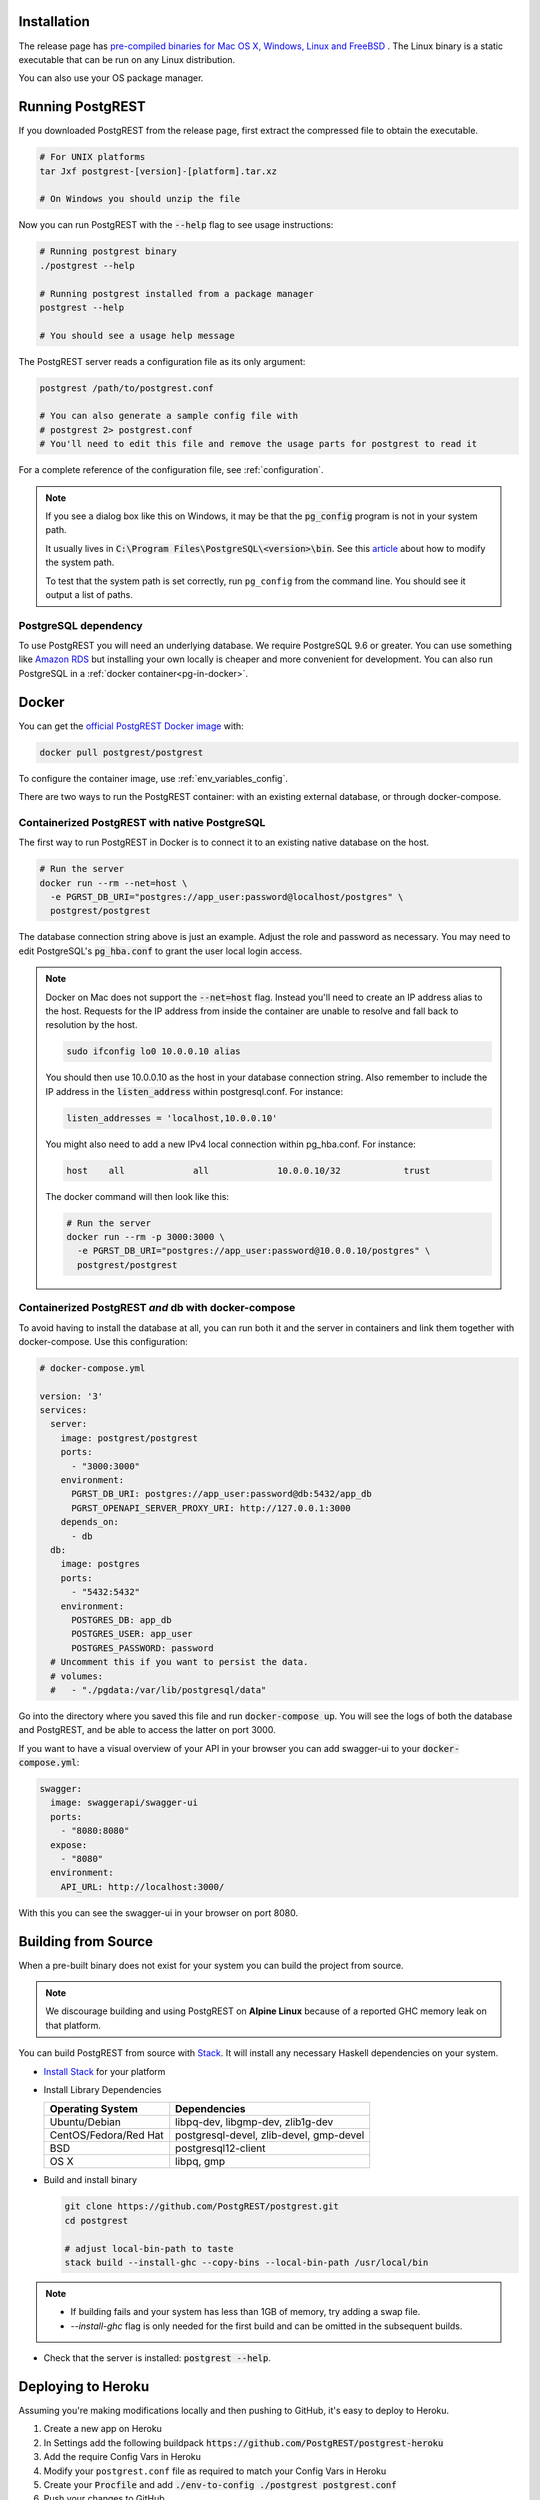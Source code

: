 .. _install:

Installation
============

The release page has `pre-compiled binaries for Mac OS X, Windows, Linux and FreeBSD <https://github.com/PostgREST/postgrest/releases/latest>`_ .
The Linux binary is a static executable that can be run on any Linux distribution.

You can also use your OS package manager.

.. tabs::

  .. group-tab:: Mac OSX

    You can install PostgREST from the `Homebrew official repo <https://formulae.brew.sh/formula/postgrest>`_.

    .. code:: bash

      brew install postgrest

  .. group-tab:: FreeBSD

    You can install PostgREST from the `official ports <https://www.freshports.org/www/hs-postgrest>`_.

    .. code:: bash

      pkg install hs-postgrest

  .. group-tab:: Linux

    .. tabs::

      .. tab:: Arch Linux

        You can install PostgREST from the `community repo <https://archlinux.org/packages/community/x86_64/postgrest>`_.

        .. code:: bash

          pacman -S postgrest

      .. tab:: Nix

        You can install PostgREST from nixpkgs.

        .. code:: bash

          nix-env -i haskellPackages.postgrest

  .. group-tab:: Windows

    You can install PostgREST using `Chocolatey <https://community.chocolatey.org/packages/postgrest>`_ or `Scoop <https://scoop.sh>`_.

    .. code:: bash

      choco install postgrest
      scoop install postgrest

Running PostgREST
=================

If you downloaded PostgREST from the release page, first extract the compressed file to obtain the executable.

.. code-block:: bash

  # For UNIX platforms
  tar Jxf postgrest-[version]-[platform].tar.xz

  # On Windows you should unzip the file

Now you can run PostgREST with the :code:`--help` flag to see usage instructions:

.. code-block:: bash

  # Running postgrest binary
  ./postgrest --help

  # Running postgrest installed from a package manager
  postgrest --help

  # You should see a usage help message

The PostgREST server reads a configuration file as its only argument:

.. code:: bash

  postgrest /path/to/postgrest.conf

  # You can also generate a sample config file with
  # postgrest 2> postgrest.conf
  # You'll need to edit this file and remove the usage parts for postgrest to read it

For a complete reference of the configuration file, see :ref:`configuration`.

.. note::

  If you see a dialog box like this on Windows, it may be that the :code:`pg_config` program is not in your system path.

  .. image:: _static/win-err-dialog.png

  It usually lives in :code:`C:\Program Files\PostgreSQL\<version>\bin`. See this `article <https://www.howtogeek.com/118594/how-to-edit-your-system-path-for-easy-command-line-access/>`_ about how to modify the system path.

  To test that the system path is set correctly, run ``pg_config`` from the command line. You should see it output a list of paths.

.. _pg-dependency:

PostgreSQL dependency
---------------------

To use PostgREST you will need an underlying database. We require PostgreSQL 9.6 or greater. You can use something like `Amazon RDS <https://aws.amazon.com/rds/>`_ but installing your own locally is cheaper and more convenient for development. You can also run PostgreSQL in a :ref:`docker container<pg-in-docker>`.

Docker
======

You can get the `official PostgREST Docker image <https://hub.docker.com/r/postgrest/postgrest>`_ with:

.. code-block:: bash

  docker pull postgrest/postgrest

To configure the container image, use :ref:`env_variables_config`.

There are two ways to run the PostgREST container: with an existing external database, or through docker-compose.

Containerized PostgREST with native PostgreSQL
----------------------------------------------

The first way to run PostgREST in Docker is to connect it to an existing native database on the host.

.. code-block:: bash

  # Run the server
  docker run --rm --net=host \
    -e PGRST_DB_URI="postgres://app_user:password@localhost/postgres" \
    postgrest/postgrest

The database connection string above is just an example. Adjust the role and password as necessary. You may need to edit PostgreSQL's :code:`pg_hba.conf` to grant the user local login access.

.. note::

  Docker on Mac does not support the :code:`--net=host` flag. Instead you'll need to create an IP address alias to the host. Requests for the IP address from inside the container are unable to resolve and fall back to resolution by the host.

  .. code-block:: bash

    sudo ifconfig lo0 10.0.0.10 alias

  You should then use 10.0.0.10 as the host in your database connection string. Also remember to include the IP address in the :code:`listen_address` within postgresql.conf. For instance:

  .. code-block:: bash

    listen_addresses = 'localhost,10.0.0.10'

  You might also need to add a new IPv4 local connection within pg_hba.conf. For instance:

  .. code-block:: bash

    host    all             all             10.0.0.10/32            trust

  The docker command will then look like this:

  .. code-block:: bash

    # Run the server
    docker run --rm -p 3000:3000 \
      -e PGRST_DB_URI="postgres://app_user:password@10.0.0.10/postgres" \
      postgrest/postgrest

.. _pg-in-docker:

Containerized PostgREST *and* db with docker-compose
----------------------------------------------------

To avoid having to install the database at all, you can run both it and the server in containers and link them together with docker-compose. Use this configuration:

.. code-block:: yaml

  # docker-compose.yml

  version: '3'
  services:
    server:
      image: postgrest/postgrest
      ports:
        - "3000:3000"
      environment:
        PGRST_DB_URI: postgres://app_user:password@db:5432/app_db
        PGRST_OPENAPI_SERVER_PROXY_URI: http://127.0.0.1:3000
      depends_on:
        - db
    db:
      image: postgres
      ports:
        - "5432:5432"
      environment:
        POSTGRES_DB: app_db
        POSTGRES_USER: app_user
        POSTGRES_PASSWORD: password
    # Uncomment this if you want to persist the data.
    # volumes:
    #   - "./pgdata:/var/lib/postgresql/data"

Go into the directory where you saved this file and run :code:`docker-compose up`. You will see the logs of both the database and PostgREST, and be able to access the latter on port 3000.

If you want to have a visual overview of your API in your browser you can add swagger-ui to your :code:`docker-compose.yml`:

.. code-block:: yaml

  swagger:
    image: swaggerapi/swagger-ui
    ports:
      - "8080:8080"
    expose:
      - "8080"
    environment:
      API_URL: http://localhost:3000/

With this you can see the swagger-ui in your browser on port 8080.

.. _build_source:

Building from Source
====================

When a pre-built binary does not exist for your system you can build the project from source.

.. note::

  We discourage building and using PostgREST on **Alpine Linux** because of a reported GHC memory leak on that platform.

You can build PostgREST from source with `Stack <https://github.com/commercialhaskell/stack>`_. It will install any necessary Haskell dependencies on your system.

* `Install Stack <https://docs.haskellstack.org/en/stable/README/#how-to-install>`_ for your platform
* Install Library Dependencies

  =====================  =======================================
  Operating System       Dependencies
  =====================  =======================================
  Ubuntu/Debian          libpq-dev, libgmp-dev, zlib1g-dev
  CentOS/Fedora/Red Hat  postgresql-devel, zlib-devel, gmp-devel
  BSD                    postgresql12-client
  OS X                   libpq, gmp
  =====================  =======================================

* Build and install binary

  .. code-block:: bash

    git clone https://github.com/PostgREST/postgrest.git
    cd postgrest

    # adjust local-bin-path to taste
    stack build --install-ghc --copy-bins --local-bin-path /usr/local/bin

.. note::

   - If building fails and your system has less than 1GB of memory, try adding a swap file.
   - `--install-ghc` flag is only needed for the first build and can be omitted in the subsequent builds.

* Check that the server is installed: :code:`postgrest --help`.

Deploying to Heroku
===================

Assuming you're making modifications locally and then pushing to GitHub, it's easy to deploy to Heroku.

1. Create a new app on Heroku
2. In Settings add the following buildpack :code:`https://github.com/PostgREST/postgrest-heroku`
3. Add the require Config Vars in Heroku
4. Modify your ``postgrest.conf`` file as required to match your Config Vars in Heroku
5. Create your :code:`Procfile` and add :code:`./env-to-config ./postgrest postgrest.conf`
6. Push your changes to GitHub
7. Set Heroku to automatically deploy from Main and then manually deploy the branch for the first build

